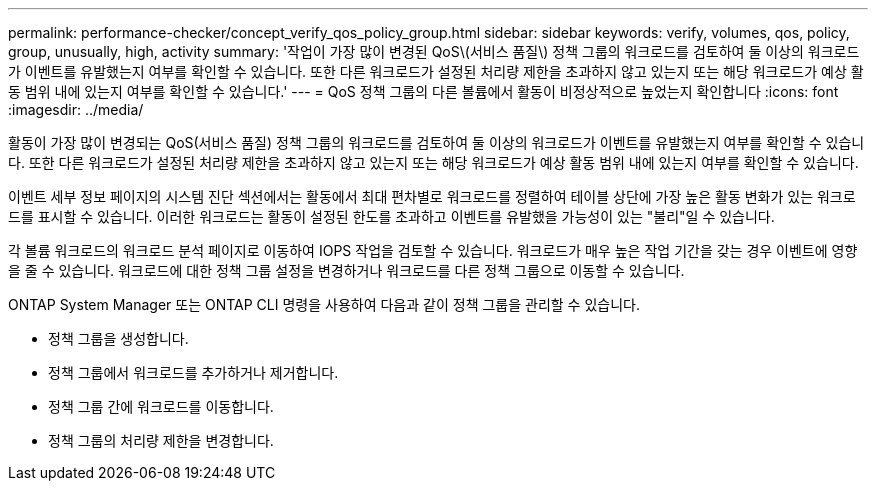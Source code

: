 ---
permalink: performance-checker/concept_verify_qos_policy_group.html 
sidebar: sidebar 
keywords: verify, volumes, qos, policy, group, unusually, high, activity 
summary: '작업이 가장 많이 변경된 QoS\(서비스 품질\) 정책 그룹의 워크로드를 검토하여 둘 이상의 워크로드가 이벤트를 유발했는지 여부를 확인할 수 있습니다. 또한 다른 워크로드가 설정된 처리량 제한을 초과하지 않고 있는지 또는 해당 워크로드가 예상 활동 범위 내에 있는지 여부를 확인할 수 있습니다.' 
---
= QoS 정책 그룹의 다른 볼륨에서 활동이 비정상적으로 높었는지 확인합니다
:icons: font
:imagesdir: ../media/


[role="lead"]
활동이 가장 많이 변경되는 QoS(서비스 품질) 정책 그룹의 워크로드를 검토하여 둘 이상의 워크로드가 이벤트를 유발했는지 여부를 확인할 수 있습니다. 또한 다른 워크로드가 설정된 처리량 제한을 초과하지 않고 있는지 또는 해당 워크로드가 예상 활동 범위 내에 있는지 여부를 확인할 수 있습니다.

이벤트 세부 정보 페이지의 시스템 진단 섹션에서는 활동에서 최대 편차별로 워크로드를 정렬하여 테이블 상단에 가장 높은 활동 변화가 있는 워크로드를 표시할 수 있습니다. 이러한 워크로드는 활동이 설정된 한도를 초과하고 이벤트를 유발했을 가능성이 있는 "불리"일 수 있습니다.

각 볼륨 워크로드의 워크로드 분석 페이지로 이동하여 IOPS 작업을 검토할 수 있습니다. 워크로드가 매우 높은 작업 기간을 갖는 경우 이벤트에 영향을 줄 수 있습니다. 워크로드에 대한 정책 그룹 설정을 변경하거나 워크로드를 다른 정책 그룹으로 이동할 수 있습니다.

ONTAP System Manager 또는 ONTAP CLI 명령을 사용하여 다음과 같이 정책 그룹을 관리할 수 있습니다.

* 정책 그룹을 생성합니다.
* 정책 그룹에서 워크로드를 추가하거나 제거합니다.
* 정책 그룹 간에 워크로드를 이동합니다.
* 정책 그룹의 처리량 제한을 변경합니다.

